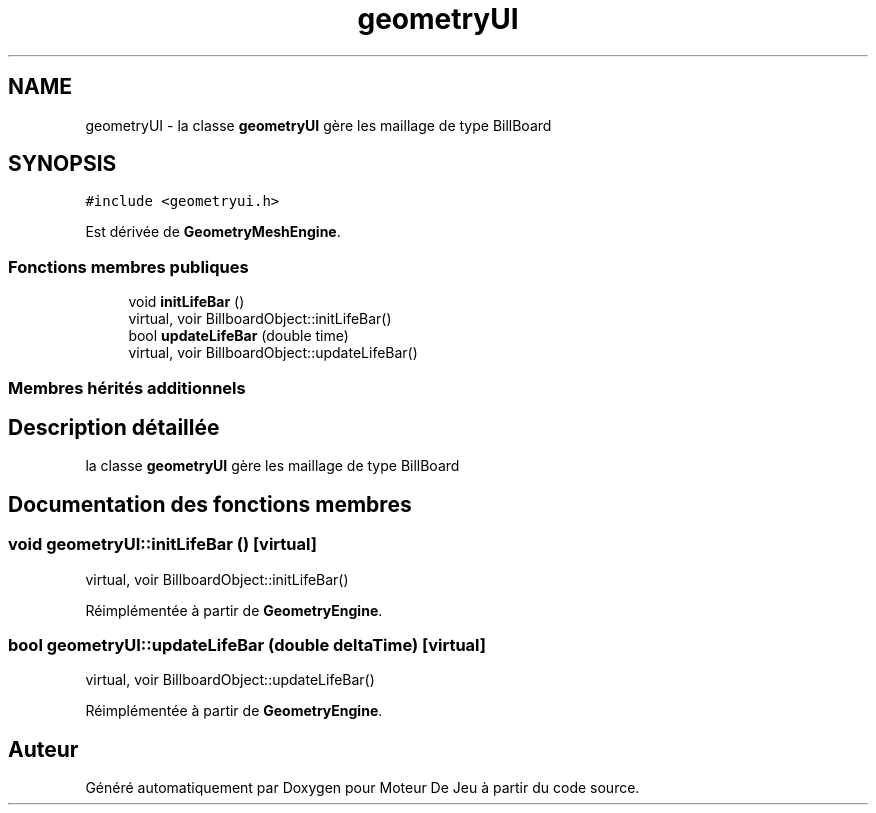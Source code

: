 .TH "geometryUI" 3 "Mercredi 12 Janvier 2022" "Moteur De Jeu" \" -*- nroff -*-
.ad l
.nh
.SH NAME
geometryUI \- la classe \fBgeometryUI\fP gère les maillage de type BillBoard  

.SH SYNOPSIS
.br
.PP
.PP
\fC#include <geometryui\&.h>\fP
.PP
Est dérivée de \fBGeometryMeshEngine\fP\&.
.SS "Fonctions membres publiques"

.in +1c
.ti -1c
.RI "void \fBinitLifeBar\fP ()"
.br
.RI "virtual, voir BillboardObject::initLifeBar() "
.ti -1c
.RI "bool \fBupdateLifeBar\fP (double time)"
.br
.RI "virtual, voir BillboardObject::updateLifeBar() "
.in -1c
.SS "Membres hérités additionnels"
.SH "Description détaillée"
.PP 
la classe \fBgeometryUI\fP gère les maillage de type BillBoard 
.SH "Documentation des fonctions membres"
.PP 
.SS "void geometryUI::initLifeBar ()\fC [virtual]\fP"

.PP
virtual, voir BillboardObject::initLifeBar() 
.PP
Réimplémentée à partir de \fBGeometryEngine\fP\&.
.SS "bool geometryUI::updateLifeBar (double deltaTime)\fC [virtual]\fP"

.PP
virtual, voir BillboardObject::updateLifeBar() 
.PP
Réimplémentée à partir de \fBGeometryEngine\fP\&.

.SH "Auteur"
.PP 
Généré automatiquement par Doxygen pour Moteur De Jeu à partir du code source\&.

